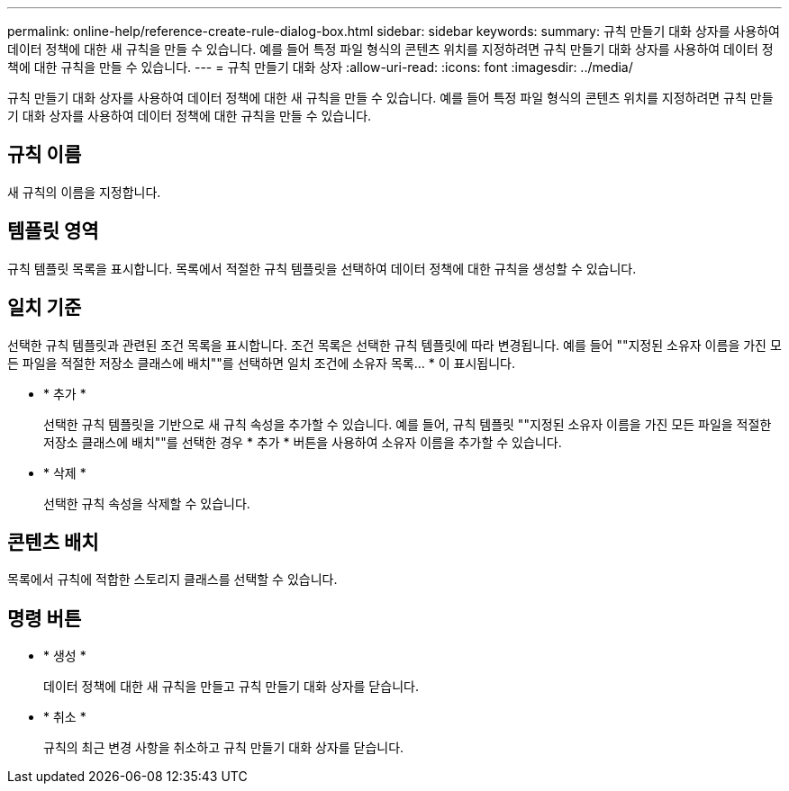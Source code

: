 ---
permalink: online-help/reference-create-rule-dialog-box.html 
sidebar: sidebar 
keywords:  
summary: 규칙 만들기 대화 상자를 사용하여 데이터 정책에 대한 새 규칙을 만들 수 있습니다. 예를 들어 특정 파일 형식의 콘텐츠 위치를 지정하려면 규칙 만들기 대화 상자를 사용하여 데이터 정책에 대한 규칙을 만들 수 있습니다. 
---
= 규칙 만들기 대화 상자
:allow-uri-read: 
:icons: font
:imagesdir: ../media/


[role="lead"]
규칙 만들기 대화 상자를 사용하여 데이터 정책에 대한 새 규칙을 만들 수 있습니다. 예를 들어 특정 파일 형식의 콘텐츠 위치를 지정하려면 규칙 만들기 대화 상자를 사용하여 데이터 정책에 대한 규칙을 만들 수 있습니다.



== 규칙 이름

새 규칙의 이름을 지정합니다.



== 템플릿 영역

규칙 템플릿 목록을 표시합니다. 목록에서 적절한 규칙 템플릿을 선택하여 데이터 정책에 대한 규칙을 생성할 수 있습니다.



== 일치 기준

선택한 규칙 템플릿과 관련된 조건 목록을 표시합니다. 조건 목록은 선택한 규칙 템플릿에 따라 변경됩니다. 예를 들어 ""지정된 소유자 이름을 가진 모든 파일을 적절한 저장소 클래스에 배치""를 선택하면 일치 조건에 소유자 목록... * 이 표시됩니다.

* * 추가 *
+
선택한 규칙 템플릿을 기반으로 새 규칙 속성을 추가할 수 있습니다. 예를 들어, 규칙 템플릿 ""지정된 소유자 이름을 가진 모든 파일을 적절한 저장소 클래스에 배치""를 선택한 경우 * 추가 * 버튼을 사용하여 소유자 이름을 추가할 수 있습니다.

* * 삭제 *
+
선택한 규칙 속성을 삭제할 수 있습니다.





== 콘텐츠 배치

목록에서 규칙에 적합한 스토리지 클래스를 선택할 수 있습니다.



== 명령 버튼

* * 생성 *
+
데이터 정책에 대한 새 규칙을 만들고 규칙 만들기 대화 상자를 닫습니다.

* * 취소 *
+
규칙의 최근 변경 사항을 취소하고 규칙 만들기 대화 상자를 닫습니다.


